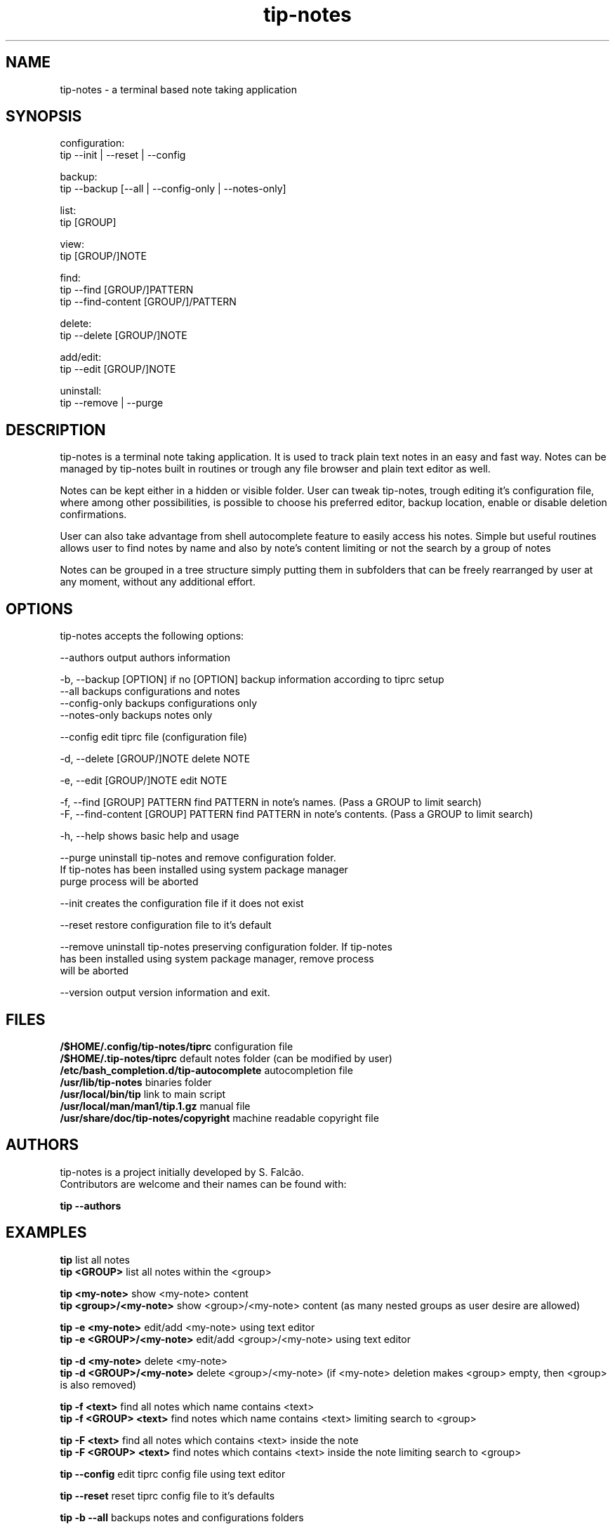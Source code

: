 .TH tip-notes "Aug 15 2020" "1" "" ""
.SH NAME
tip-notes - a terminal based note taking application

.SH SYNOPSIS

.PP 
.nf 
configuration:
  tip --init | --reset | --config

backup:
  tip --backup [--all | --config-only | --notes-only]

list:
  tip [GROUP]

view:
  tip [GROUP/]NOTE

find:
  tip --find [GROUP/]PATTERN
  tip --find-content [GROUP/]/PATTERN

delete:
  tip --delete [GROUP/]NOTE

add/edit:
  tip --edit [GROUP/]NOTE

uninstall:
  tip --remove | --purge
.fi


.SH DESCRIPTION
.PP
tip-notes is a terminal note taking application. It is used to track plain
text notes in an easy and fast way. Notes can be managed by tip-notes built
in routines or trough any file browser and plain text editor as well.
.PP
Notes can be kept either in a hidden or visible folder. User can tweak
tip-notes, trough editing it's configuration file, where among other
possibilities, is possible to choose his preferred editor, backup location,
enable or disable deletion confirmations.
.PP
User can also take advantage from shell autocomplete feature to easily access
his notes. Simple but useful routines allows user to find notes by name and
also by note's content limiting or not the search by a group of notes
.PP
Notes can be grouped in a tree structure simply putting them in subfolders
that can be freely rearranged by user at any moment, without any additional
effort.

.SH OPTIONS
.PP
tip-notes accepts the following options:
.nf

 \-\-authors                           output authors information

 \-b, \-\-backup [OPTION]               if no [OPTION] backup information according to tiprc setup
     \-\-all                           backups configurations and notes
     \-\-config-only                   backups configurations only
     \-\-notes-only                    backups notes only

 \-\-config                            edit tiprc file (configuration file)

 \-d, \-\-delete [GROUP/]NOTE           delete NOTE

 \-e, \-\-edit [GROUP/]NOTE             edit NOTE

 \-f, \-\-find [GROUP] PATTERN          find PATTERN in note's names. (Pass a GROUP to limit search)
 \-F, \-\-find-content [GROUP] PATTERN  find PATTERN in note's contents. (Pass a GROUP to limit search)

 \-h, \-\-help                          shows basic help and usage

 \-\-purge                             uninstall tip-notes and remove configuration folder.
                                     If tip-notes has been installed using system package manager
                                     purge process will be aborted

 \-\-init                              creates the configuration file if it does not exist

 \-\-reset                             restore configuration file to it's default

 \-\-remove                            uninstall tip-notes preserving configuration folder. If tip-notes
                                     has been installed using system package manager, remove process
                                     will be aborted

 \-\-version                           output version information and exit.
.fi

.SH FILES
.nf
\fB/$HOME/.config/tip-notes/tiprc\fP                configuration file
\fB/$HOME/.tip-notes/tiprc\fP                       default notes folder (can be modified by user)
\fB/etc/bash_completion.d/tip-autocomplete\fP       autocompletion file
\fB/usr/lib/tip-notes\fP                            binaries folder
\fB/usr/local/bin/tip\fP                            link to main script
\fB/usr/local/man/man1/tip.1.gz\fP                  manual file
\fB/usr/share/doc/tip-notes/copyright\fP            machine readable copyright file
.fi

.SH AUTHORS
.nf
tip-notes is a project initially developed by S. Falcão.
Contributors are welcome and their names can be found with:

\fBtip --authors\fP
.fi


.SH EXAMPLES
.nf
\fBtip\fP                        list all notes
\fBtip\ <GROUP>\fP                list all notes within the <group>

\fBtip\ <my-note>\fP              show <my-note> content
\fBtip\ <group>/<my-note>\fP      show <group>/<my-note> content (as many nested groups as user desire are allowed)

\fBtip\ \-e\ <my-note>\fP           edit/add <my-note> using text editor
\fBtip\ \-e\ <GROUP>/<my-note>\fP   edit/add <group>/<my-note> using text editor

\fBtip\ \-d\ <my-note>\fP           delete <my-note>
\fBtip\ \-d\ <GROUP>/<my-note>\fP   delete <group>/<my-note> (if <my-note> deletion makes <group> empty, then <group> is also removed)

\fBtip\ \-f\ <text>\fP              find all notes which name contains <text> 
\fBtip\ \-f\ <GROUP> <text>\fP      find notes which name contains <text> limiting search to <group>

\fBtip\ \-F\ <text>\fP              find all notes which contains <text> inside the note
\fBtip\ \-F\ <GROUP> <text>\fP      find notes which contains <text> inside the note limiting search to <group>

\fBtip\ \-\-config\fP               edit tiprc config file using text editor

\fBtip\ \-\-reset\fP                reset tiprc config file to it's defaults

\fBtip\ \-b \-\-all\fP               backups notes and configurations folders
.fi

.SH "BUGS"
.nF
There are not known BUGS so far

Please report any trough GITHUB project's page. Add as many relevant information as possible!
.fi

.SH "SEE ALSO"
.BR tip\ \-\-help
